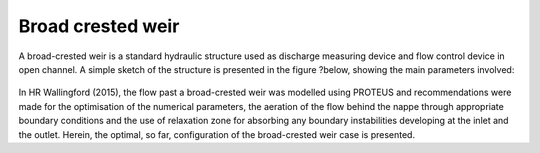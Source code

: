 Broad crested weir
==================

A broad-crested weir is a standard hydraulic structure used as discharge measuring device and flow control device in open channel. A simple sketch of the structure is presented in the figure ?below, showing the main parameters involved:

.. figure:: ./broad_crested_weir.png
   :width: 100%
   :align: center

In HR Wallingford (2015), the flow past a broad-crested weir was modelled using PROTEUS and recommendations were made for  the optimisation of the numerical parameters, the aeration of the flow behind the nappe through appropriate boundary conditions and the use of relaxation zone for absorbing any boundary instabilities developing at the inlet and the outlet. Herein, the optimal, so far, configuration of the broad-crested weir case is presented.

